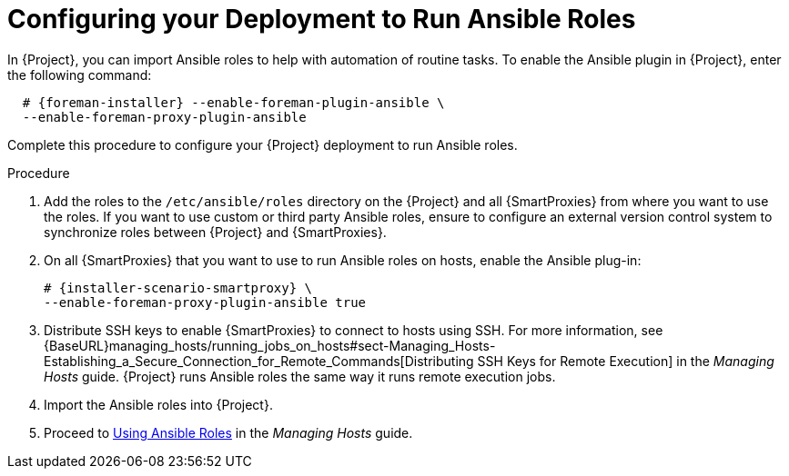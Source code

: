 [id="configuring-your-deployment-to-run-Ansible-roles_{context}"]

= Configuring your Deployment to Run Ansible Roles

ifeval::["{build}" == "satellite"]
In {Project}, you can import Ansible roles to help with automation of routine tasks. Ansible is enabled by default only on {Project}.
endif::[]

ifeval::["{build}" != "satellite"]
In {Project}, you can import Ansible roles to help with automation of routine tasks. To enable the Ansible plugin in {Project}, enter the following command:

[options="nowrap" subs="+quotes,attributes"]
----
  # {foreman-installer} --enable-foreman-plugin-ansible \
  --enable-foreman-proxy-plugin-ansible
----

endif::[]


Complete this procedure to configure your {Project} deployment to run Ansible roles.

.Procedure

. Add the roles to the `/etc/ansible/roles` directory on the {Project} and all {SmartProxies} from where you want to use the roles. If you want to use custom or third party Ansible roles, ensure to configure an external version control system to synchronize roles between {Project} and {SmartProxies}.

. On all {SmartProxies} that you want to use to run Ansible roles on hosts, enable the Ansible plug-in:
+
[options="nowrap" subs="+quotes,attributes"]
----
# {installer-scenario-smartproxy} \
--enable-foreman-proxy-plugin-ansible true
----

. Distribute SSH keys to enable {SmartProxies} to connect to hosts using SSH. For more information, see {BaseURL}managing_hosts/running_jobs_on_hosts#sect-Managing_Hosts-Establishing_a_Secure_Connection_for_Remote_Commands[Distributing SSH Keys for Remote Execution] in the _Managing Hosts_ guide. {Project} runs Ansible roles the same way it runs remote execution jobs.

. Import the Ansible roles into {Project}.

. Proceed to https://access.redhat.com/documentation/en-us/red_hat_satellite/{ProductVersion}/html-single/managing_hosts/index#Using_Ansible_Roles[Using Ansible Roles] in the _Managing Hosts_ guide.
